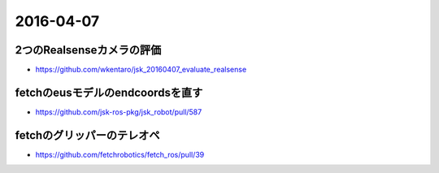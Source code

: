 2016-04-07
==========


2つのRealsenseカメラの評価
--------------------------

- https://github.com/wkentaro/jsk_20160407_evaluate_realsense


fetchのeusモデルのendcoordsを直す
---------------------------------

- https://github.com/jsk-ros-pkg/jsk_robot/pull/587


fetchのグリッパーのテレオペ
---------------------------

- https://github.com/fetchrobotics/fetch_ros/pull/39

